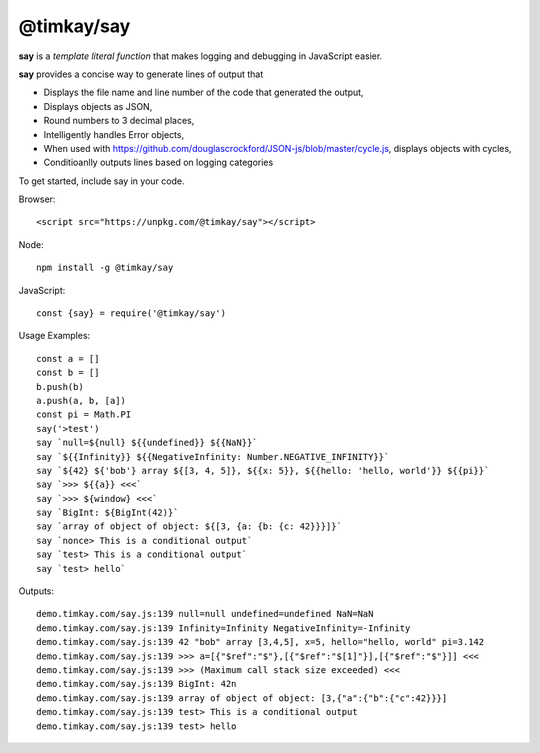 ===========
@timkay/say
===========

.. image:: sayicon.png
  :width: 64
  :height: 64

**say** is a *template literal function* that makes logging
and debugging in JavaScript easier.

**say** provides a concise way to generate lines of output that

* Displays the file name and line number of the code that generated the output,
* Displays objects as JSON,
* Round numbers to 3 decimal places,
* Intelligently handles Error objects,
* When used with https://github.com/douglascrockford/JSON-js/blob/master/cycle.js, displays objects with cycles,
* Conditioanlly outputs lines based on logging categories

To get started, include say in your code.

Browser::

    <script src="https://unpkg.com/@timkay/say"></script>

Node::

    npm install -g @timkay/say

JavaScript::

    const {say} = require('@timkay/say')

Usage Examples::

    const a = []
    const b = []
    b.push(b)
    a.push(a, b, [a])
    const pi = Math.PI
    say('>test')
    say `null=${null} ${{undefined}} ${{NaN}}`
    say `${{Infinity}} ${{NegativeInfinity: Number.NEGATIVE_INFINITY}}`
    say `${42} ${'bob'} array ${[3, 4, 5]}, ${{x: 5}}, ${{hello: 'hello, world'}} ${{pi}}`
    say `>>> ${{a}} <<<`
    say `>>> ${window} <<<`
    say `BigInt: ${BigInt(42)}`
    say `array of object of object: ${[3, {a: {b: {c: 42}}}]}`
    say `nonce> This is a conditional output`
    say `test> This is a conditional output`
    say `test> hello`

Outputs::

    demo.timkay.com/say.js:139 null=null undefined=undefined NaN=NaN
    demo.timkay.com/say.js:139 Infinity=Infinity NegativeInfinity=-Infinity
    demo.timkay.com/say.js:139 42 "bob" array [3,4,5], x=5, hello="hello, world" pi=3.142
    demo.timkay.com/say.js:139 >>> a=[{"$ref":"$"},[{"$ref":"$[1]"}],[{"$ref":"$"}]] <<<
    demo.timkay.com/say.js:139 >>> (Maximum call stack size exceeded) <<<
    demo.timkay.com/say.js:139 BigInt: 42n
    demo.timkay.com/say.js:139 array of object of object: [3,{"a":{"b":{"c":42}}}]
    demo.timkay.com/say.js:139 test> This is a conditional output
    demo.timkay.com/say.js:139 test> hello
